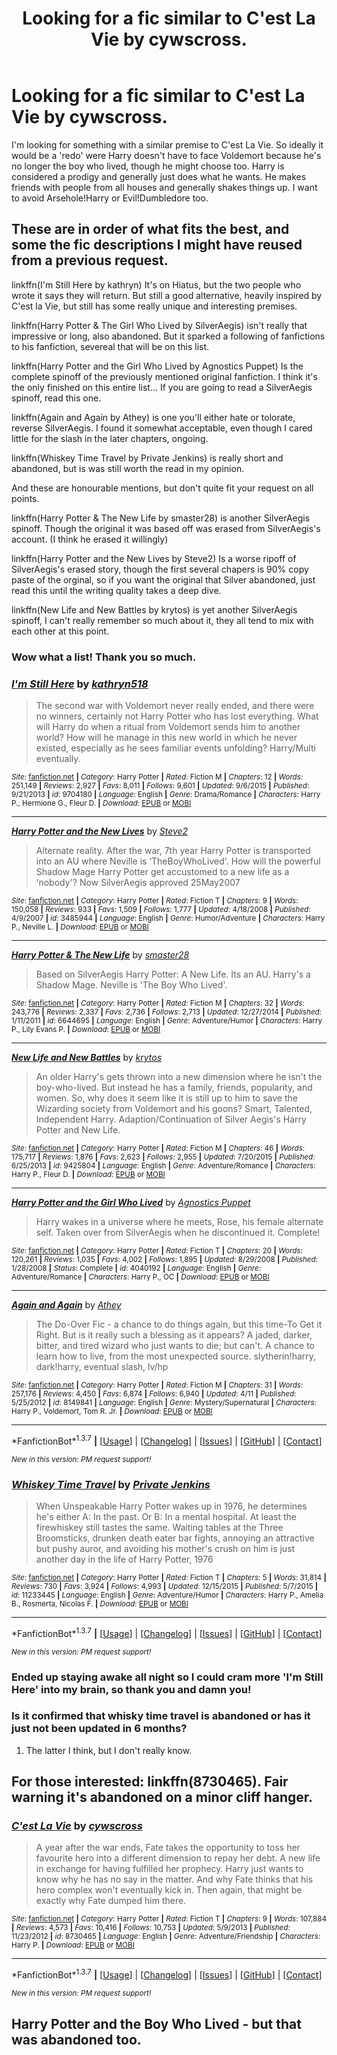 #+TITLE: Looking for a fic similar to C'est La Vie by cywscross.

* Looking for a fic similar to C'est La Vie by cywscross.
:PROPERTIES:
:Author: Faeriniel
:Score: 12
:DateUnix: 1462507022.0
:DateShort: 2016-May-06
:FlairText: Request
:END:
I'm looking for something with a similar premise to C'est La Vie. So ideally it would be a 'redo' were Harry doesn't have to face Voldemort because he's no longer the boy who lived, though he might choose too. Harry is considered a prodigy and generally just does what he wants. He makes friends with people from all houses and generally shakes things up. I want to avoid Arsehole!Harry or Evil!Dumbledore too.


** These are in order of what fits the best, and some the fic descriptions I might have reused from a previous request.

linkffn(I'm Still Here by kathryn) It's on Hiatus, but the two people who wrote it says they will return. But still a good alternative, heavily inspired by C'est la Vie, but still has some really unique and interesting premises.

linkffn(Harry Potter & The Girl Who Lived by SilverAegis) isn't really that impressive or long, also abandoned. But it sparked a following of fanfictions to his fanfiction, severeal that will be on this list.

linkffn(Harry Potter and the Girl Who Lived by Agnostics Puppet) Is the complete spinoff of the previously mentioned original fanfiction. I think it's the only finished on this entire list... If you are going to read a SilverAegis spinoff, read this one.

linkffn(Again and Again by Athey) is one you'll either hate or tolorate, reverse SilverAegis. I found it somewhat acceptable, even though I cared little for the slash in the later chapters, ongoing.

linkffn(Whiskey Time Travel by Private Jenkins) is really short and abandoned, but is was still worth the read in my opinion.

And these are honourable mentions, but don't quite fit your request on all points.

linkffn(Harry Potter & The New Life by smaster28) is another SilverAegis spinoff. Though the original it was based off was erased from SilverAegis's account. (I think he erased it willingly)

linkffn(Harry Potter and the New Lives by Steve2) Is a worse ripoff of SilverAegis's erased story, though the first several chapers is 90% copy paste of the orginal, so if you want the original that Silver abandoned, just read this until the writing quality takes a deep dive.

linkffn(New Life and New Battles by krytos) is yet another SilverAegis spinoff, I can't really remember so much about it, they all tend to mix with each other at this point.
:PROPERTIES:
:Author: KayanRider
:Score: 5
:DateUnix: 1462524552.0
:DateShort: 2016-May-06
:END:

*** Wow what a list! Thank you so much.
:PROPERTIES:
:Author: Faeriniel
:Score: 5
:DateUnix: 1462538203.0
:DateShort: 2016-May-06
:END:


*** [[http://www.fanfiction.net/s/9704180/1/][*/I'm Still Here/*]] by [[https://www.fanfiction.net/u/4404355/kathryn518][/kathryn518/]]

#+begin_quote
  The second war with Voldemort never really ended, and there were no winners, certainly not Harry Potter who has lost everything. What will Harry do when a ritual from Voldemort sends him to another world? How will he manage in this new world in which he never existed, especially as he sees familiar events unfolding? Harry/Multi eventually.
#+end_quote

^{/Site/: [[http://www.fanfiction.net/][fanfiction.net]] *|* /Category/: Harry Potter *|* /Rated/: Fiction M *|* /Chapters/: 12 *|* /Words/: 251,149 *|* /Reviews/: 2,927 *|* /Favs/: 8,011 *|* /Follows/: 9,601 *|* /Updated/: 9/6/2015 *|* /Published/: 9/21/2013 *|* /id/: 9704180 *|* /Language/: English *|* /Genre/: Drama/Romance *|* /Characters/: Harry P., Hermione G., Fleur D. *|* /Download/: [[http://www.p0ody-files.com/ff_to_ebook/ffn-bot/index.php?id=9704180&source=ff&filetype=epub][EPUB]] or [[http://www.p0ody-files.com/ff_to_ebook/ffn-bot/index.php?id=9704180&source=ff&filetype=mobi][MOBI]]}

--------------

[[http://www.fanfiction.net/s/3485944/1/][*/Harry Potter and the New Lives/*]] by [[https://www.fanfiction.net/u/50089/Steve2][/Steve2/]]

#+begin_quote
  Alternate reality. After the war, 7th year Harry Potter is transported into an AU where Neville is ‘TheBoyWhoLived'. How will the powerful Shadow Mage Harry Potter get accustomed to a new life as a ‘nobody'? Now SilverAegis approved 25May2007
#+end_quote

^{/Site/: [[http://www.fanfiction.net/][fanfiction.net]] *|* /Category/: Harry Potter *|* /Rated/: Fiction T *|* /Chapters/: 9 *|* /Words/: 150,058 *|* /Reviews/: 933 *|* /Favs/: 1,509 *|* /Follows/: 1,777 *|* /Updated/: 4/18/2008 *|* /Published/: 4/9/2007 *|* /id/: 3485944 *|* /Language/: English *|* /Genre/: Humor/Adventure *|* /Characters/: Harry P., Neville L. *|* /Download/: [[http://www.p0ody-files.com/ff_to_ebook/ffn-bot/index.php?id=3485944&source=ff&filetype=epub][EPUB]] or [[http://www.p0ody-files.com/ff_to_ebook/ffn-bot/index.php?id=3485944&source=ff&filetype=mobi][MOBI]]}

--------------

[[http://www.fanfiction.net/s/6644695/1/][*/Harry Potter & The New Life/*]] by [[https://www.fanfiction.net/u/2237592/smaster28][/smaster28/]]

#+begin_quote
  Based on SilverAegis Harry Potter: A New Life. Its an AU. Harry's a Shadow Mage. Neville is 'The Boy Who Lived'.
#+end_quote

^{/Site/: [[http://www.fanfiction.net/][fanfiction.net]] *|* /Category/: Harry Potter *|* /Rated/: Fiction M *|* /Chapters/: 32 *|* /Words/: 243,776 *|* /Reviews/: 2,337 *|* /Favs/: 2,736 *|* /Follows/: 2,713 *|* /Updated/: 12/27/2014 *|* /Published/: 1/11/2011 *|* /id/: 6644695 *|* /Language/: English *|* /Genre/: Adventure/Humor *|* /Characters/: Harry P., Lily Evans P. *|* /Download/: [[http://www.p0ody-files.com/ff_to_ebook/ffn-bot/index.php?id=6644695&source=ff&filetype=epub][EPUB]] or [[http://www.p0ody-files.com/ff_to_ebook/ffn-bot/index.php?id=6644695&source=ff&filetype=mobi][MOBI]]}

--------------

[[http://www.fanfiction.net/s/9425804/1/][*/New Life and New Battles/*]] by [[https://www.fanfiction.net/u/1571479/krytos][/krytos/]]

#+begin_quote
  An older Harry's gets thrown into a new dimension where he isn't the boy-who-lived. But instead he has a family, friends, popularity, and women. So, why does it seem like it is still up to him to save the Wizarding society from Voldemort and his goons? Smart, Talented, Independent Harry. Adaption/Continuation of Silver Aegis's Harry Potter and New Life.
#+end_quote

^{/Site/: [[http://www.fanfiction.net/][fanfiction.net]] *|* /Category/: Harry Potter *|* /Rated/: Fiction M *|* /Chapters/: 46 *|* /Words/: 175,717 *|* /Reviews/: 1,876 *|* /Favs/: 2,623 *|* /Follows/: 2,955 *|* /Updated/: 7/20/2015 *|* /Published/: 6/25/2013 *|* /id/: 9425804 *|* /Language/: English *|* /Genre/: Adventure/Romance *|* /Characters/: Harry P., Fleur D. *|* /Download/: [[http://www.p0ody-files.com/ff_to_ebook/ffn-bot/index.php?id=9425804&source=ff&filetype=epub][EPUB]] or [[http://www.p0ody-files.com/ff_to_ebook/ffn-bot/index.php?id=9425804&source=ff&filetype=mobi][MOBI]]}

--------------

[[http://www.fanfiction.net/s/4040192/1/][*/Harry Potter and the Girl Who Lived/*]] by [[https://www.fanfiction.net/u/325962/Agnostics-Puppet][/Agnostics Puppet/]]

#+begin_quote
  Harry wakes in a universe where he meets, Rose, his female alternate self. Taken over from SilverAegis when he discontinued it. Complete!
#+end_quote

^{/Site/: [[http://www.fanfiction.net/][fanfiction.net]] *|* /Category/: Harry Potter *|* /Rated/: Fiction T *|* /Chapters/: 20 *|* /Words/: 120,261 *|* /Reviews/: 1,035 *|* /Favs/: 4,002 *|* /Follows/: 1,895 *|* /Updated/: 8/29/2008 *|* /Published/: 1/28/2008 *|* /Status/: Complete *|* /id/: 4040192 *|* /Language/: English *|* /Genre/: Adventure/Romance *|* /Characters/: Harry P., OC *|* /Download/: [[http://www.p0ody-files.com/ff_to_ebook/ffn-bot/index.php?id=4040192&source=ff&filetype=epub][EPUB]] or [[http://www.p0ody-files.com/ff_to_ebook/ffn-bot/index.php?id=4040192&source=ff&filetype=mobi][MOBI]]}

--------------

[[http://www.fanfiction.net/s/8149841/1/][*/Again and Again/*]] by [[https://www.fanfiction.net/u/2328854/Athey][/Athey/]]

#+begin_quote
  The Do-Over Fic - a chance to do things again, but this time-To Get it Right. But is it really such a blessing as it appears? A jaded, darker, bitter, and tired wizard who just wants to die; but can't. A chance to learn how to live, from the most unexpected source. slytherin!harry, dark!harry, eventual slash, lv/hp
#+end_quote

^{/Site/: [[http://www.fanfiction.net/][fanfiction.net]] *|* /Category/: Harry Potter *|* /Rated/: Fiction M *|* /Chapters/: 31 *|* /Words/: 257,176 *|* /Reviews/: 4,450 *|* /Favs/: 6,874 *|* /Follows/: 6,940 *|* /Updated/: 4/11 *|* /Published/: 5/25/2012 *|* /id/: 8149841 *|* /Language/: English *|* /Genre/: Mystery/Supernatural *|* /Characters/: Harry P., Voldemort, Tom R. Jr. *|* /Download/: [[http://www.p0ody-files.com/ff_to_ebook/ffn-bot/index.php?id=8149841&source=ff&filetype=epub][EPUB]] or [[http://www.p0ody-files.com/ff_to_ebook/ffn-bot/index.php?id=8149841&source=ff&filetype=mobi][MOBI]]}

--------------

*FanfictionBot*^{1.3.7} *|* [[[https://github.com/tusing/reddit-ffn-bot/wiki/Usage][Usage]]] | [[[https://github.com/tusing/reddit-ffn-bot/wiki/Changelog][Changelog]]] | [[[https://github.com/tusing/reddit-ffn-bot/issues/][Issues]]] | [[[https://github.com/tusing/reddit-ffn-bot/][GitHub]]] | [[[https://www.reddit.com/message/compose?to=%2Fu%2Ftusing][Contact]]]

^{/New in this version: PM request support!/}
:PROPERTIES:
:Author: FanfictionBot
:Score: 2
:DateUnix: 1462524643.0
:DateShort: 2016-May-06
:END:


*** [[http://www.fanfiction.net/s/11233445/1/][*/Whiskey Time Travel/*]] by [[https://www.fanfiction.net/u/1556516/Private-Jenkins][/Private Jenkins/]]

#+begin_quote
  When Unspeakable Harry Potter wakes up in 1976, he determines he's either A: In the past. Or B: In a mental hospital. At least the firewhiskey still tastes the same. Waiting tables at the Three Broomsticks, drunken death eater bar fights, annoying an attractive but pushy auror, and avoiding his mother's crush on him is just another day in the life of Harry Potter, 1976
#+end_quote

^{/Site/: [[http://www.fanfiction.net/][fanfiction.net]] *|* /Category/: Harry Potter *|* /Rated/: Fiction T *|* /Chapters/: 5 *|* /Words/: 31,814 *|* /Reviews/: 730 *|* /Favs/: 3,924 *|* /Follows/: 4,993 *|* /Updated/: 12/15/2015 *|* /Published/: 5/7/2015 *|* /id/: 11233445 *|* /Language/: English *|* /Genre/: Adventure/Humor *|* /Characters/: Harry P., Amelia B., Rosmerta, Nicolas F. *|* /Download/: [[http://www.p0ody-files.com/ff_to_ebook/ffn-bot/index.php?id=11233445&source=ff&filetype=epub][EPUB]] or [[http://www.p0ody-files.com/ff_to_ebook/ffn-bot/index.php?id=11233445&source=ff&filetype=mobi][MOBI]]}

--------------

*FanfictionBot*^{1.3.7} *|* [[[https://github.com/tusing/reddit-ffn-bot/wiki/Usage][Usage]]] | [[[https://github.com/tusing/reddit-ffn-bot/wiki/Changelog][Changelog]]] | [[[https://github.com/tusing/reddit-ffn-bot/issues/][Issues]]] | [[[https://github.com/tusing/reddit-ffn-bot/][GitHub]]] | [[[https://www.reddit.com/message/compose?to=%2Fu%2Ftusing][Contact]]]

^{/New in this version: PM request support!/}
:PROPERTIES:
:Author: FanfictionBot
:Score: 1
:DateUnix: 1462524647.0
:DateShort: 2016-May-06
:END:


*** Ended up staying awake all night so I could cram more 'I'm Still Here' into my brain, so thank you and damn you!
:PROPERTIES:
:Author: Faeriniel
:Score: 1
:DateUnix: 1462608270.0
:DateShort: 2016-May-07
:END:


*** Is it confirmed that whisky time travel is abandoned or has it just not been updated in 6 months?
:PROPERTIES:
:Author: IHATEHERMIONESUE
:Score: 1
:DateUnix: 1462623278.0
:DateShort: 2016-May-07
:END:

**** The latter I think, but I don't really know.
:PROPERTIES:
:Author: KayanRider
:Score: 1
:DateUnix: 1462623845.0
:DateShort: 2016-May-07
:END:


** For those interested: linkffn(8730465). Fair warning it's abandoned on a minor cliff hanger.
:PROPERTIES:
:Author: Faeriniel
:Score: 2
:DateUnix: 1462507098.0
:DateShort: 2016-May-06
:END:

*** [[http://www.fanfiction.net/s/8730465/1/][*/C'est La Vie/*]] by [[https://www.fanfiction.net/u/4019839/cywscross][/cywscross/]]

#+begin_quote
  A year after the war ends, Fate takes the opportunity to toss her favourite hero into a different dimension to repay her debt. A new life in exchange for having fulfilled her prophecy. Harry just wants to know why he has no say in the matter. And why Fate thinks that his hero complex won't eventually kick in. Then again, that might be exactly why Fate dumped him there.
#+end_quote

^{/Site/: [[http://www.fanfiction.net/][fanfiction.net]] *|* /Category/: Harry Potter *|* /Rated/: Fiction T *|* /Chapters/: 9 *|* /Words/: 107,884 *|* /Reviews/: 4,573 *|* /Favs/: 10,416 *|* /Follows/: 10,753 *|* /Updated/: 5/9/2013 *|* /Published/: 11/23/2012 *|* /id/: 8730465 *|* /Language/: English *|* /Genre/: Adventure/Friendship *|* /Characters/: Harry P. *|* /Download/: [[http://www.p0ody-files.com/ff_to_ebook/ffn-bot/index.php?id=8730465&source=ff&filetype=epub][EPUB]] or [[http://www.p0ody-files.com/ff_to_ebook/ffn-bot/index.php?id=8730465&source=ff&filetype=mobi][MOBI]]}

--------------

*FanfictionBot*^{1.3.7} *|* [[[https://github.com/tusing/reddit-ffn-bot/wiki/Usage][Usage]]] | [[[https://github.com/tusing/reddit-ffn-bot/wiki/Changelog][Changelog]]] | [[[https://github.com/tusing/reddit-ffn-bot/issues/][Issues]]] | [[[https://github.com/tusing/reddit-ffn-bot/][GitHub]]] | [[[https://www.reddit.com/message/compose?to=%2Fu%2Ftusing][Contact]]]

^{/New in this version: PM request support!/}
:PROPERTIES:
:Author: FanfictionBot
:Score: 1
:DateUnix: 1462507144.0
:DateShort: 2016-May-06
:END:


** Harry Potter and the Boy Who Lived - but that was abandoned too.
:PROPERTIES:
:Author: Satanniel
:Score: 2
:DateUnix: 1462549849.0
:DateShort: 2016-May-06
:END:
